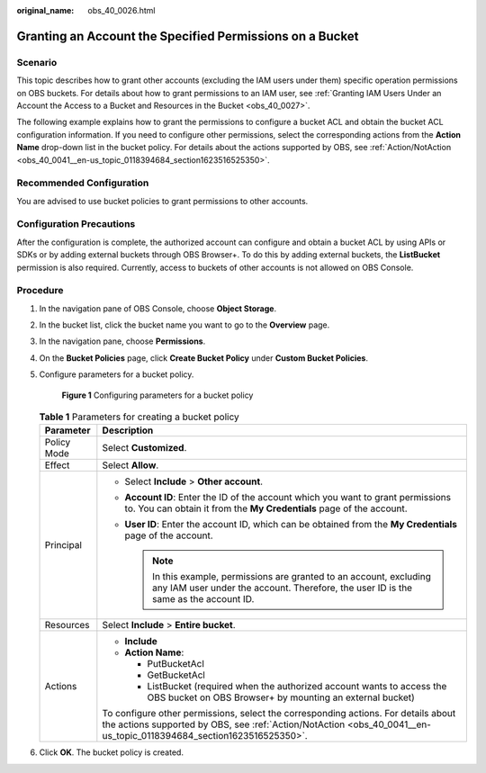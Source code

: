 :original_name: obs_40_0026.html

.. _obs_40_0026:

Granting an Account the Specified Permissions on a Bucket
=========================================================

Scenario
--------

This topic describes how to grant other accounts (excluding the IAM users under them) specific operation permissions on OBS buckets. For details about how to grant permissions to an IAM user, see :ref:`Granting IAM Users Under an Account the Access to a Bucket and Resources in the Bucket <obs_40_0027>`.

The following example explains how to grant the permissions to configure a bucket ACL and obtain the bucket ACL configuration information. If you need to configure other permissions, select the corresponding actions from the **Action Name** drop-down list in the bucket policy. For details about the actions supported by OBS, see :ref:`Action/NotAction <obs_40_0041__en-us_topic_0118394684_section1623516525350>`.

Recommended Configuration
-------------------------

You are advised to use bucket policies to grant permissions to other accounts.

Configuration Precautions
-------------------------

After the configuration is complete, the authorized account can configure and obtain a bucket ACL by using APIs or SDKs or by adding external buckets through OBS Browser+. To do this by adding external buckets, the **ListBucket** permission is also required. Currently, access to buckets of other accounts is not allowed on OBS Console.

Procedure
---------

#. In the navigation pane of OBS Console, choose **Object Storage**.

#. In the bucket list, click the bucket name you want to go to the **Overview** page.

#. In the navigation pane, choose **Permissions**.

#. On the **Bucket Policies** page, click **Create Bucket Policy** under **Custom Bucket Policies**.

#. Configure parameters for a bucket policy.


   .. figure:: /_static/images/en-us_image_0000001385862242.png
      :alt: **Figure 1** Configuring parameters for a bucket policy

      **Figure 1** Configuring parameters for a bucket policy

   .. table:: **Table 1** Parameters for creating a bucket policy

      +-----------------------------------+-----------------------------------------------------------------------------------------------------------------------------------------------------------------------------------------------------------+
      | Parameter                         | Description                                                                                                                                                                                               |
      +===================================+===========================================================================================================================================================================================================+
      | Policy Mode                       | Select **Customized**.                                                                                                                                                                                    |
      +-----------------------------------+-----------------------------------------------------------------------------------------------------------------------------------------------------------------------------------------------------------+
      | Effect                            | Select **Allow**.                                                                                                                                                                                         |
      +-----------------------------------+-----------------------------------------------------------------------------------------------------------------------------------------------------------------------------------------------------------+
      | Principal                         | -  Select **Include** > **Other account**.                                                                                                                                                                |
      |                                   | -  **Account ID**: Enter the ID of the account which you want to grant permissions to. You can obtain it from the **My Credentials** page of the account.                                                 |
      |                                   | -  **User ID**: Enter the account ID, which can be obtained from the **My Credentials** page of the account.                                                                                              |
      |                                   |                                                                                                                                                                                                           |
      |                                   |    .. note::                                                                                                                                                                                              |
      |                                   |                                                                                                                                                                                                           |
      |                                   |       In this example, permissions are granted to an account, excluding any IAM user under the account. Therefore, the user ID is the same as the account ID.                                             |
      +-----------------------------------+-----------------------------------------------------------------------------------------------------------------------------------------------------------------------------------------------------------+
      | Resources                         | Select **Include** > **Entire bucket**.                                                                                                                                                                   |
      +-----------------------------------+-----------------------------------------------------------------------------------------------------------------------------------------------------------------------------------------------------------+
      | Actions                           | -  **Include**                                                                                                                                                                                            |
      |                                   | -  **Action Name**:                                                                                                                                                                                       |
      |                                   |                                                                                                                                                                                                           |
      |                                   |    -  PutBucketAcl                                                                                                                                                                                        |
      |                                   |    -  GetBucketAcl                                                                                                                                                                                        |
      |                                   |    -  ListBucket (required when the authorized account wants to access the OBS bucket on OBS Browser+ by mounting an external bucket)                                                                     |
      |                                   |                                                                                                                                                                                                           |
      |                                   | To configure other permissions, select the corresponding actions. For details about the actions supported by OBS, see :ref:`Action/NotAction <obs_40_0041__en-us_topic_0118394684_section1623516525350>`. |
      +-----------------------------------+-----------------------------------------------------------------------------------------------------------------------------------------------------------------------------------------------------------+

#. Click **OK**. The bucket policy is created.

